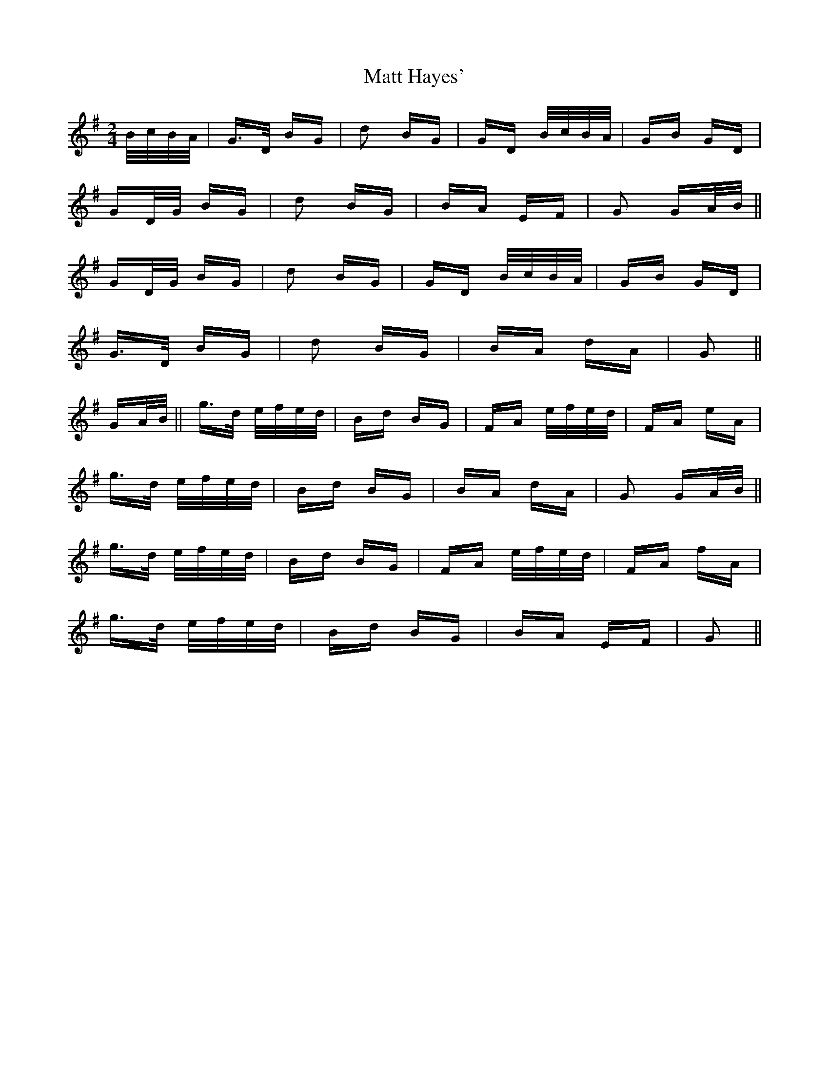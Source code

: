 X: 25878
T: Matt Hayes'
R: polka
M: 2/4
K: Gmajor
B/c/B/A/|G>D BG|d2 BG|GD B/c/B/A/|GB GD|
GD/G/ BG|d2 BG|BA EF|G2 GA/B/||
GD/G/ BG|d2 BG|GD B/c/B/A/|GB GD|
G>D BG|d2 BG|BA dA|G2||
GA/B/||g>d e/f/e/d/|Bd BG|FA e/f/e/d/|FA eA|
g>d e/f/e/d/|Bd BG|BA dA|G2 GA/B/||
g>d e/f/e/d/|Bd BG|FA e/f/e/d/|FA fA|
g>d e/f/e/d/|Bd BG|BA EF|G2||

